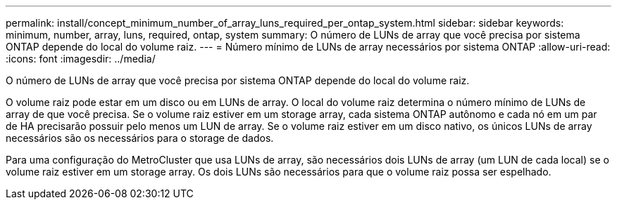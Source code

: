 ---
permalink: install/concept_minimum_number_of_array_luns_required_per_ontap_system.html 
sidebar: sidebar 
keywords: minimum, number, array, luns, required, ontap, system 
summary: O número de LUNs de array que você precisa por sistema ONTAP depende do local do volume raiz. 
---
= Número mínimo de LUNs de array necessários por sistema ONTAP
:allow-uri-read: 
:icons: font
:imagesdir: ../media/


[role="lead"]
O número de LUNs de array que você precisa por sistema ONTAP depende do local do volume raiz.

O volume raiz pode estar em um disco ou em LUNs de array. O local do volume raiz determina o número mínimo de LUNs de array de que você precisa. Se o volume raiz estiver em um storage array, cada sistema ONTAP autônomo e cada nó em um par de HA precisarão possuir pelo menos um LUN de array. Se o volume raiz estiver em um disco nativo, os únicos LUNs de array necessários são os necessários para o storage de dados.

Para uma configuração do MetroCluster que usa LUNs de array, são necessários dois LUNs de array (um LUN de cada local) se o volume raiz estiver em um storage array. Os dois LUNs são necessários para que o volume raiz possa ser espelhado.
